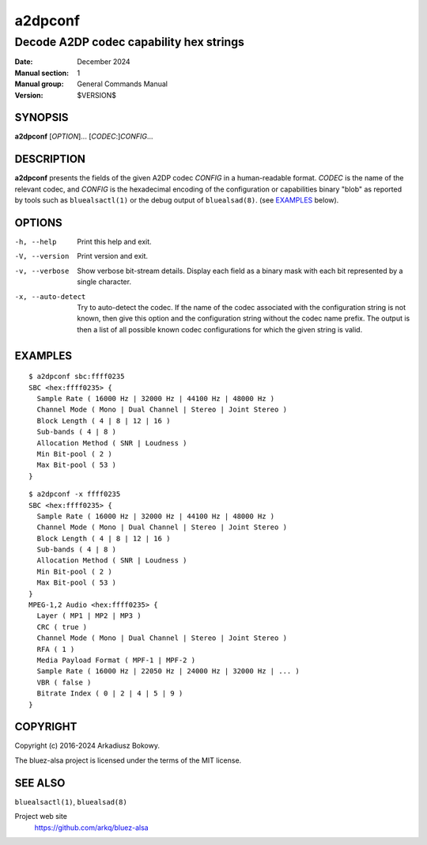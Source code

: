 ========
a2dpconf
========

----------------------------------------
Decode A2DP codec capability hex strings
----------------------------------------

:Date: December 2024
:Manual section: 1
:Manual group: General Commands Manual
:Version: $VERSION$

SYNOPSIS
========

**a2dpconf** [*OPTION*]... [*CODEC*:]\ *CONFIG*...

DESCRIPTION
===========

**a2dpconf** presents the fields of the given A2DP codec *CONFIG* in a
human-readable format. *CODEC* is the name of the relevant codec, and *CONFIG*
is the hexadecimal encoding of the configuration or capabilities binary "blob"
as reported by tools such as ``bluealsactl(1)`` or the debug output of
``bluealsad(8)``.
(see `EXAMPLES`_ below).

OPTIONS
=======

-h, --help
    Print this help and exit.

-V, --version
    Print version and exit.

-v, --verbose
    Show verbose bit-stream details.
    Display each field as a binary mask with each bit represented by a single
    character.

-x, --auto-detect
    Try to auto-detect the codec. If the name of the codec associated with the
    configuration string is not known, then give this option and the
    configuration string without the codec name prefix. The output is then a
    list of all possible known codec configurations for which the given string
    is valid.

EXAMPLES
========
::

    $ a2dpconf sbc:ffff0235
    SBC <hex:ffff0235> {
      Sample Rate ( 16000 Hz | 32000 Hz | 44100 Hz | 48000 Hz )
      Channel Mode ( Mono | Dual Channel | Stereo | Joint Stereo )
      Block Length ( 4 | 8 | 12 | 16 )
      Sub-bands ( 4 | 8 )
      Allocation Method ( SNR | Loudness )
      Min Bit-pool ( 2 )
      Max Bit-pool ( 53 )
    }

::

    $ a2dpconf -x ffff0235
    SBC <hex:ffff0235> {
      Sample Rate ( 16000 Hz | 32000 Hz | 44100 Hz | 48000 Hz )
      Channel Mode ( Mono | Dual Channel | Stereo | Joint Stereo )
      Block Length ( 4 | 8 | 12 | 16 )
      Sub-bands ( 4 | 8 )
      Allocation Method ( SNR | Loudness )
      Min Bit-pool ( 2 )
      Max Bit-pool ( 53 )
    }
    MPEG-1,2 Audio <hex:ffff0235> {
      Layer ( MP1 | MP2 | MP3 )
      CRC ( true )
      Channel Mode ( Mono | Dual Channel | Stereo | Joint Stereo )
      RFA ( 1 )
      Media Payload Format ( MPF-1 | MPF-2 )
      Sample Rate ( 16000 Hz | 22050 Hz | 24000 Hz | 32000 Hz | ... )
      VBR ( false )
      Bitrate Index ( 0 | 2 | 4 | 5 | 9 )
    }

COPYRIGHT
=========

Copyright (c) 2016-2024 Arkadiusz Bokowy.

The bluez-alsa project is licensed under the terms of the MIT license.

SEE ALSO
========

``bluealsactl(1)``, ``bluealsad(8)``

Project web site
  https://github.com/arkq/bluez-alsa
